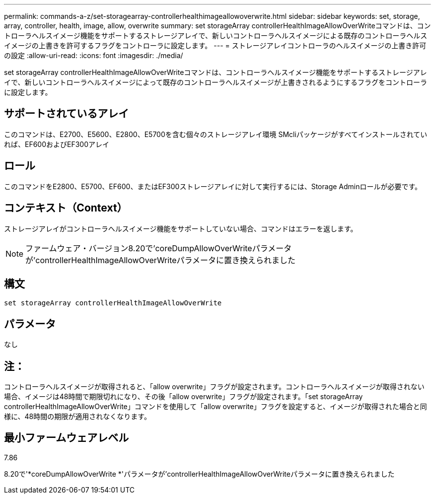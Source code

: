 ---
permalink: commands-a-z/set-storagearray-controllerhealthimageallowoverwrite.html 
sidebar: sidebar 
keywords: set, storage, array, controller, health, image, allow, overwrite 
summary: set storageArray controllerHealthImageAllowOverWriteコマンドは、コントローラヘルスイメージ機能をサポートするストレージアレイで、新しいコントローラヘルスイメージによる既存のコントローラヘルスイメージの上書きを許可するフラグをコントローラに設定します。 
---
= ストレージアレイコントローラのヘルスイメージの上書き許可の設定
:allow-uri-read: 
:icons: font
:imagesdir: ./media/


[role="lead"]
set storageArray controllerHealthImageAllowOverWriteコマンドは、コントローラヘルスイメージ機能をサポートするストレージアレイで、新しいコントローラヘルスイメージによって既存のコントローラヘルスイメージが上書きされるようにするフラグをコントローラに設定します。



== サポートされているアレイ

このコマンドは、E2700、E5600、E2800、E5700を含む個々のストレージアレイ環境 SMcliパッケージがすべてインストールされていれば、EF600およびEF300アレイ



== ロール

このコマンドをE2800、E5700、EF600、またはEF300ストレージアレイに対して実行するには、Storage Adminロールが必要です。



== コンテキスト（Context）

ストレージアレイがコントローラヘルスイメージ機能をサポートしていない場合、コマンドはエラーを返します。

[NOTE]
====
ファームウェア・バージョン8.20で'coreDumpAllowOverWriteパラメータが'controllerHealthImageAllowOverWriteパラメータに置き換えられました

====


== 構文

[listing]
----
set storageArray controllerHealthImageAllowOverWrite
----


== パラメータ

なし



== 注：

コントローラヘルスイメージが取得されると、「allow overwrite」フラグが設定されます。コントローラヘルスイメージが取得されない場合、イメージは48時間で期限切れになり、その後「allow overwrite」フラグが設定されます。「set storageArray controllerHealthImageAllowOverWrite」コマンドを使用して「allow overwrite」フラグを設定すると、イメージが取得された場合と同様に、48時間の期限が適用されなくなります。



== 最小ファームウェアレベル

7.86

8.20で'*coreDumpAllowOverWrite *'パラメータが'controllerHealthImageAllowOverWriteパラメータに置き換えられました
